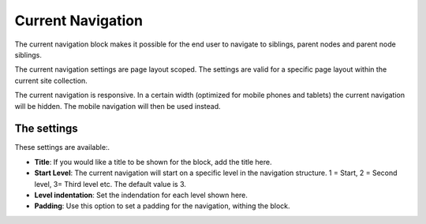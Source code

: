Current Navigation
===========================================

The current navigation block makes it possible for the end user to navigate to siblings, parent nodes and parent node siblings. 

.. image:: current-navigation-example.png

The current navigation settings are page layout scoped. The settings are valid for a specific page layout within the current site collection.

The current navigation is responsive. In a certain width (optimized for mobile phones and tablets) the current navigation will be hidden. The mobile navigation will then be used instead.

The settings
*************
These settings are available:.

.. image:: current-navigation-settings-new.png

+ **Title**: If you would like a title to be shown for the block, add the title here.
+ **Start Level**: The current navigation will start on a specific level in the navigation structure. 1 = Start, 2 = Second level, 3= Third level etc. The default value is 3.
+ **Level indentation**: Set the indendation for each level shown here.
+ **Padding**: Use this option to set a padding for the navigation, withing the block.



